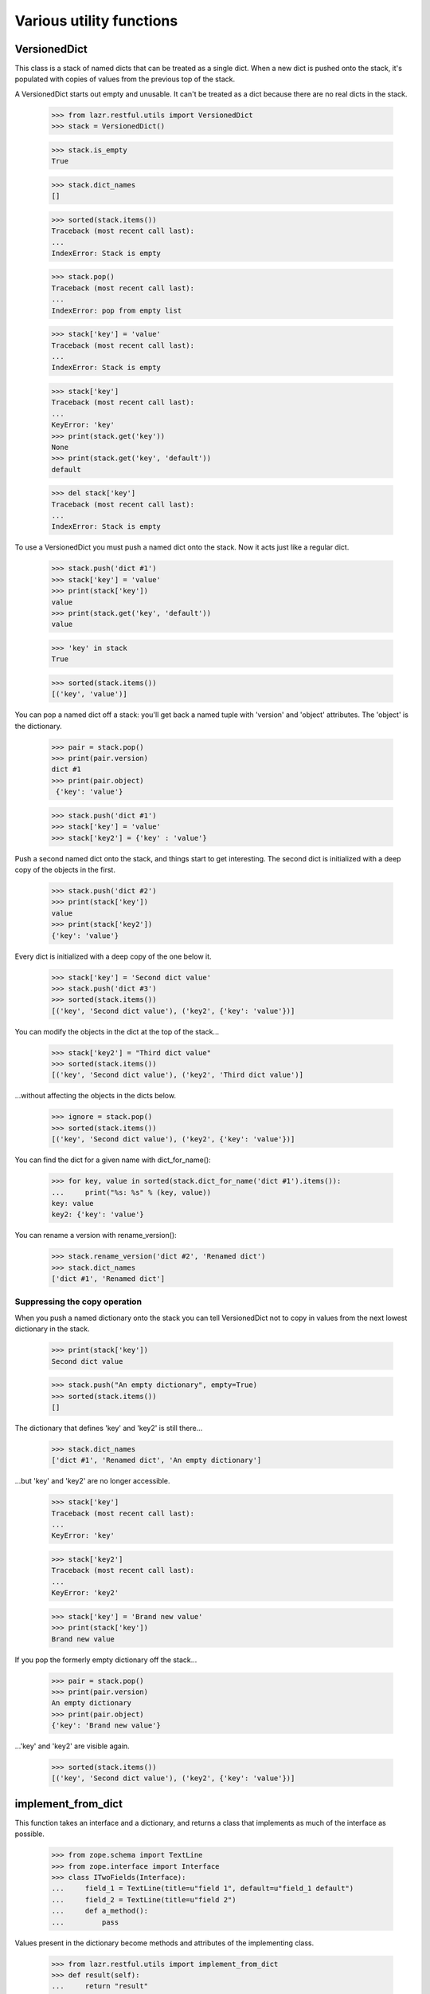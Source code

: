Various utility functions
*************************

VersionedDict
=============

This class is a stack of named dicts that can be treated as a single
dict. When a new dict is pushed onto the stack, it's populated with
copies of values from the previous top of the stack.

A VersionedDict starts out empty and unusable. It can't be treated
as a dict because there are no real dicts in the stack.

    >>> from lazr.restful.utils import VersionedDict
    >>> stack = VersionedDict()

    >>> stack.is_empty
    True

    >>> stack.dict_names
    []

    >>> sorted(stack.items())
    Traceback (most recent call last):
    ...
    IndexError: Stack is empty

    >>> stack.pop()
    Traceback (most recent call last):
    ...
    IndexError: pop from empty list

    >>> stack['key'] = 'value'
    Traceback (most recent call last):
    ...
    IndexError: Stack is empty

    >>> stack['key']
    Traceback (most recent call last):
    ...
    KeyError: 'key'
    >>> print(stack.get('key'))
    None
    >>> print(stack.get('key', 'default'))
    default

    >>> del stack['key']
    Traceback (most recent call last):
    ...
    IndexError: Stack is empty

To use a VersionedDict you must push a named dict onto the
stack. Now it acts just like a regular dict.

    >>> stack.push('dict #1')
    >>> stack['key'] = 'value'
    >>> print(stack['key'])
    value
    >>> print(stack.get('key', 'default'))
    value

    >>> 'key' in stack
    True

    >>> sorted(stack.items())
    [('key', 'value')]

You can pop a named dict off a stack: you'll get back a named tuple
with 'version' and 'object' attributes. The 'object' is the
dictionary.

    >>> pair = stack.pop()
    >>> print(pair.version)
    dict #1
    >>> print(pair.object)
     {'key': 'value'}

    >>> stack.push('dict #1')
    >>> stack['key'] = 'value'
    >>> stack['key2'] = {'key' : 'value'}

Push a second named dict onto the stack, and things start to get
interesting. The second dict is initialized with a deep copy of the
objects in the first.

    >>> stack.push('dict #2')
    >>> print(stack['key'])
    value
    >>> print(stack['key2'])
    {'key': 'value'}

Every dict is initialized with a deep copy of the one below it.

    >>> stack['key'] = 'Second dict value'
    >>> stack.push('dict #3')
    >>> sorted(stack.items())
    [('key', 'Second dict value'), ('key2', {'key': 'value'})]

You can modify the objects in the dict at the top of the stack...

    >>> stack['key2'] = "Third dict value"
    >>> sorted(stack.items())
    [('key', 'Second dict value'), ('key2', 'Third dict value')]

...without affecting the objects in the dicts below.

    >>> ignore = stack.pop()
    >>> sorted(stack.items())
    [('key', 'Second dict value'), ('key2', {'key': 'value'})]

You can find the dict for a given name with dict_for_name():

    >>> for key, value in sorted(stack.dict_for_name('dict #1').items()):
    ...     print("%s: %s" % (key, value))
    key: value
    key2: {'key': 'value'}

You can rename a version with rename_version():

    >>> stack.rename_version('dict #2', 'Renamed dict')
    >>> stack.dict_names
    ['dict #1', 'Renamed dict']

Suppressing the copy operation
------------------------------

When you push a named dictionary onto the stack you can tell
VersionedDict not to copy in values from the next lowest dictionary
in the stack.

    >>> print(stack['key'])
    Second dict value

    >>> stack.push("An empty dictionary", empty=True)
    >>> sorted(stack.items())
    []

The dictionary that defines 'key' and 'key2' is still there...

    >>> stack.dict_names
    ['dict #1', 'Renamed dict', 'An empty dictionary']

...but 'key' and 'key2' are no longer accessible.

    >>> stack['key']
    Traceback (most recent call last):
    ...
    KeyError: 'key'

    >>> stack['key2']
    Traceback (most recent call last):
    ...
    KeyError: 'key2'

    >>> stack['key'] = 'Brand new value'
    >>> print(stack['key'])
    Brand new value

If you pop the formerly empty dictionary off the stack...

    >>> pair = stack.pop()
    >>> print(pair.version)
    An empty dictionary
    >>> print(pair.object)
    {'key': 'Brand new value'}

...'key' and 'key2' are visible again.

    >>> sorted(stack.items())
    [('key', 'Second dict value'), ('key2', {'key': 'value'})]


implement_from_dict
===================

This function takes an interface and a dictionary, and returns a class
that implements as much of the interface as possible.

    >>> from zope.schema import TextLine
    >>> from zope.interface import Interface
    >>> class ITwoFields(Interface):
    ...     field_1 = TextLine(title=u"field 1", default=u"field_1 default")
    ...     field_2 = TextLine(title=u"field 2")
    ...     def a_method():
    ...         pass

Values present in the dictionary become methods and attributes of the
implementing class.

    >>> from lazr.restful.utils import implement_from_dict
    >>> def result(self):
    ...     return "result"
    >>> implementation = implement_from_dict(
    ...     'TwoFields', ITwoFields,
    ...     {'field_1': 'foo', 'field_2': 'bar', 'a_method': result})

    >>> print(implementation.__name__)
    TwoFields
    >>> ITwoFields.implementedBy(implementation)
    True
    >>> print(implementation.field_1)
    foo
    >>> print(implementation.field_2)
    bar
    >>> print(implementation().a_method())
    result

If one of the interface's attributes is not defined in the dictionary,
but the interface's definition of that attribute includes a default
value, the generated class will define an attribute with the default
value.

    >>> implementation = implement_from_dict(
    ...     'TwoFields', ITwoFields, {})

    >>> print(implementation.field_1)
    field_1 default

If an attribute is not present in the dictionary and its interface
definition does not include a default value, the generated class will
not define that attribute.

    >>> implementation.field_2
    Traceback (most recent call last):
    ...
    AttributeError: type object 'TwoFields' has no attribute 'field_2'

    >>> implementation.a_method
    Traceback (most recent call last):
    ...
    AttributeError: type object 'TwoFields' has no attribute 'a_method'

The 'superclass' argument lets you specify a superclass for the
generated class.

    >>> class TwoFieldsSuperclass(object):
    ...     def a_method(self):
    ...         return "superclass result"

    >>> implementation = implement_from_dict(
    ...     'TwoFields', ITwoFields, {}, superclass=TwoFieldsSuperclass)

    >>> print(implementation().a_method())
    superclass result

make_identifier_safe
====================

LAZR provides a way of converting an arbitrary string into a similar
string that can be used as a Python identifier.

    >>> from lazr.restful.utils import make_identifier_safe
    >>> print(make_identifier_safe("already_a_valid_IDENTIFIER_444"))
    already_a_valid_IDENTIFIER_444

    >>> print(make_identifier_safe("!starts_with_punctuation"))
    _starts_with_punctuation

    >>> print(make_identifier_safe("_!contains!pu-nc.tuation"))
    __contains_pu_nc_tuation

    >>> print(make_identifier_safe("contains\nnewline"))
    contains_newline

    >>> print(make_identifier_safe(""))
    _

    >>> print(make_identifier_safe(None))
    Traceback (most recent call last):
    ...
    ValueError: Cannot make None value identifier-safe.

camelcase_to_underscore_separated
=================================

LAZR provides a way of converting TextThatIsWordSeparatedWithInterCaps
to text_that_is_word_separated_with_underscores.

    >>> from lazr.restful.utils import camelcase_to_underscore_separated
    >>> camelcase_to_underscore_separated('lowercase')
    'lowercase'
    >>> camelcase_to_underscore_separated('TwoWords')
    'two_words'
    >>> camelcase_to_underscore_separated('twoWords')
    'two_words'
    >>> camelcase_to_underscore_separated('ThreeLittleWords')
    'three_little_words'
    >>> camelcase_to_underscore_separated('UNCLE')
    'u_n_c_l_e'
    >>> camelcase_to_underscore_separated('_StartsWithUnderscore')
    '__starts_with_underscore'

safe_hasattr()
==============

LAZR provides a safe_hasattr() that doesn't hide exception from the
caller. This behaviour of the builtin hasattr() is annoying because it
makes problems harder to diagnose.

(The builtin hasattr() is fixed as of Python 3.2.)

    >>> import sys
    >>> from lazr.restful.utils import safe_hasattr

    >>> class Oracle(object):
    ...     @property
    ...     def is_full_moon(self):
    ...         return full_moon
    >>> oracle = Oracle()
    >>> if sys.version_info[:2] < (3, 2):
    ...     hasattr(oracle, 'is_full_moon')
    ... else:
    ...     False
    False
    >>> safe_hasattr(oracle, 'is_full_moon')
    Traceback (most recent call last):
      ...
    NameError: ...name 'full_moon' is not defined

    >>> full_moon = True
    >>> hasattr(oracle, 'is_full_moon')
    True
    >>> safe_hasattr(oracle, 'is_full_moon')
    True

    >>> hasattr(oracle, 'weather')
    False
    >>> safe_hasattr(oracle, 'weather')
    False

smartquote()
============

smartquote() converts pairs of inch marks (") in a string to typographical
quotation marks.

    >>> from lazr.restful.utils import smartquote
    >>> print(smartquote(''))
    >>> print(smartquote('foo "bar" baz'))
    foo “bar” baz
    >>> print(smartquote('foo "bar baz'))
    foo “bar baz
    >>> print(smartquote('foo bar" baz'))
    foo bar” baz
    >>> print(smartquote('""foo " bar "" baz""'))
    ""foo " bar "" baz""
    >>> print(smartquote('" foo "'))
    " foo "
    >>> print(smartquote('"foo".'))
    “foo”.
    >>> print(smartquote('a lot of "foo"?'))
    a lot of “foo”?
